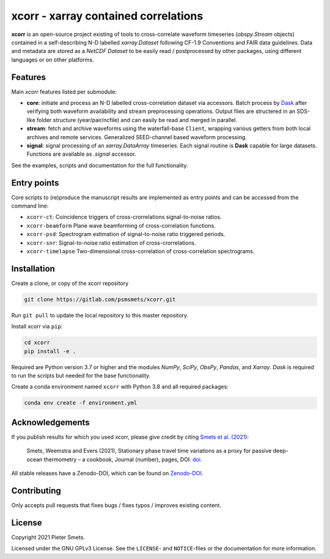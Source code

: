 *************************************
xcorr - xarray contained correlations
*************************************


**xcorr** is an open-source project existing of tools to cross-correlate
waveform timeseries (`obspy.Stream` objects) contained in a self-describing
N-D labelled `xarray.Dataset` following CF-1.9 Conventions and FAIR data
guidelines. Data and metadata are stored as a `NetCDF Dataset` to be easily
read / postprocessed by other packages, using different languages or on other 
platforms.


Features
========

Main `xcorr` features listed per submodule:

- **core**: initiate and process an N-D labelled
  cross-correlation dataset via accessors.
  Batch process by `Dask <https://dask.org>`_ after verifying both waveform
  availability and stream preprocessing operations.
  Output files are structered in an SDS-like folder structure
  (year/pair/ncfile) and can easily be read and merged in parallel.

- **stream**: fetch and archive waveforms using the waterfall-base ``Client``,
  wrapping various getters from both local archives and remote services.
  Generalized SEED-channel based waveform processing.

- **signal**: signal processing of an `xarray.DataArray` timeseries.
  Each signal routine is **Dask** capable for large datasets.
  Functions are available as `.signal` accessor.


See the examples, scripts and documentation for the full functionality.


Entry points
============

Core scripts to (re)produce the manuscript results are implemented as entry points
and can be accessed from the command line:

- ``xcorr-ct``: Coincidence triggers of cross-crorrelations signal-to-noise ratios.
- ``xcorr-beamform`` Plane wave beamforming of cross-correlation functions.
- ``xcorr-psd``: Spectrogram estimation of signal-to-noise ratio triggered periods.
- ``xcorr-snr``: Signal-to-noise ratio estimation of cross-crorrelations.
- ``xcorr-timelapse`` Two-dimensional cross-correlation of cross-correlation spectrograms.


Installation
============

Create a clone, or copy of the xcorr repository

.. code-block:: console

    git clone https://gitlab.com/psmsmets/xcorr.git

Run ``git pull`` to update the local repository to this master repository.


Install xcorr via ``pip``:

.. code-block:: console

   cd xcorr
   pip install -e .


Required are Python version 3.7 or higher and the modules `NumPy`, `SciPy`,
`ObsPy`, `Pandas`, and `Xarray`.
`Dask` is required to run the scripts but needed for the base functionality.

Create a conda environment named ``xcorr`` with Python 3.8 and all required packages:

.. code-block:: console

    conda env create -f environment.yml


Acknowledgements
================

If you publish results for which you used xcorr, please give credit by citing
`Smets et al. (2021)  <#>`_:

    Smets, Weemstra and Evers (2021),
    Stationary phase travel time variations as a proxy for passive deep-ocean
    thermometry – a cookbook,
    Journal (number), pages, DOI: `doi <#>`_.

All stable releases have a Zenodo-DOI, which can be found on `Zenodo-DOI <#>`_.


Contributing
============

Only accepts pull requests that fixes bugs / fixes typos / improves existing content.


License
=======

Copyright 2021 Pieter Smets.

Licensed under the GNU GPLv3 License. See the ``LICENSE``- and ``NOTICE``-files
or the documentation for more information.
